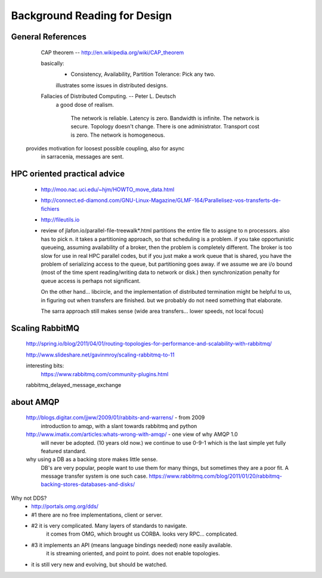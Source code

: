 
=============================
Background Reading for Design
=============================



General References
------------------

	CAP theorem -- http://en.wikipedia.org/wiki/CAP_theorem

	basically:
		- Consistency, Availability, Partition Tolerance:  Pick any two.

		illustrates some issues in distributed designs.
	

	Fallacies of Distributed Computing. --  Peter L. Deutsch
		a good dose of realism.  

			The network is reliable.
			Latency is zero.
			Bandwidth is infinite.
			The network is secure.
			Topology doesn't change.
			There is one administrator.
			Transport cost is zero.
			The network is homogeneous.

      provides motivation for loosest possible coupling, also for async
	in sarracenia, messages are sent.



HPC oriented practical advice
-----------------------------

  - http://moo.nac.uci.edu/~hjm/HOWTO_move_data.html

  - http://connect.ed-diamond.com/GNU-Linux-Magazine/GLMF-164/Parallelisez-vos-transferts-de-fichiers

  - http://fileutils.io

  - review of jlafon.io/parallel-file-treewalk*.html
    partitions the entire file to assigne to n processors.  also has to pick n.
    it takes a partitioning approach, so that scheduling is a problem.
    if you take opportunistic queueing, assuming availability of a broker, then the problem 
    is completely different.  The broker is too slow for use in real HPC parallel codes,
    but if you just make a work queue that is shared, you have the problem of serializing access
    to the queue, but partitioning goes away.  if we assume we are i/o bound (most of the time
    spent reading/writing data to network or disk.) then synchronization penalty for queue 
    access is perhaps not significant.

    On the other hand... libcircle, and the implementation of distributed termination
    might be helpful to us, in figuring out when transfers are finished.
    but we probably do not need something that elaborate.

    The sarra approach still makes sense (wide area transfers... lower speeds, not local focus)


Scaling RabbitMQ
----------------

    http://spring.io/blog/2011/04/01/routing-topologies-for-performance-and-scalability-with-rabbitmq/

    http://www.slideshare.net/gavinmroy/scaling-rabbitmq-to-11

    interesting bits:
        https://www.rabbitmq.com/community-plugins.html

    rabbitmq_delayed_message_exchange




about AMQP
----------

	http://blogs.digitar.com/jjww/2009/01/rabbits-and-warrens/ - from 2009
		introduction to amqp, with a slant towards rabbitmq and python

        http://www.imatix.com/articles:whats-wrong-with-amqp/ - one view of why AMQP 1.0 
	  will never be adopted. (10 years old now.)  we continue to use 0-9-1 which is
          the last simple yet fully featured standard.

        why using a DB as a backing store makes little sense.
          DB's are very popular, people want to use them for many things, but sometimes
	  they are a poor fit.  A message transfer system is one such case.
	  https://www.rabbitmq.com/blog/2011/01/20/rabbitmq-backing-stores-databases-and-disks/


Why not DDS?
	- http://portals.omg.org/dds/
	- #1 there are no free implementations, client or server.
	- #2 it is very complicated.  Many layers of standards to navigate.
		it comes from OMG, which brought us CORBA.  looks very RPC... complicated.
	- #3 it implements an API (means language bindings needed)  none easily available.
             it is streaming oriented, and point to point. does not enable topologies.
	- it is still very new and evolving, but should be watched.


